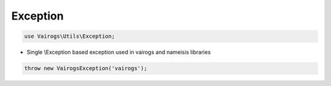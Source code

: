 Exception
=========

.. code-block:: php

    use Vairogs\Utils\Exception;

- Single \\Exception based exception used in vairogs and nameisis libraries

.. code-block:: php

    throw new VairogsException('vairogs');
